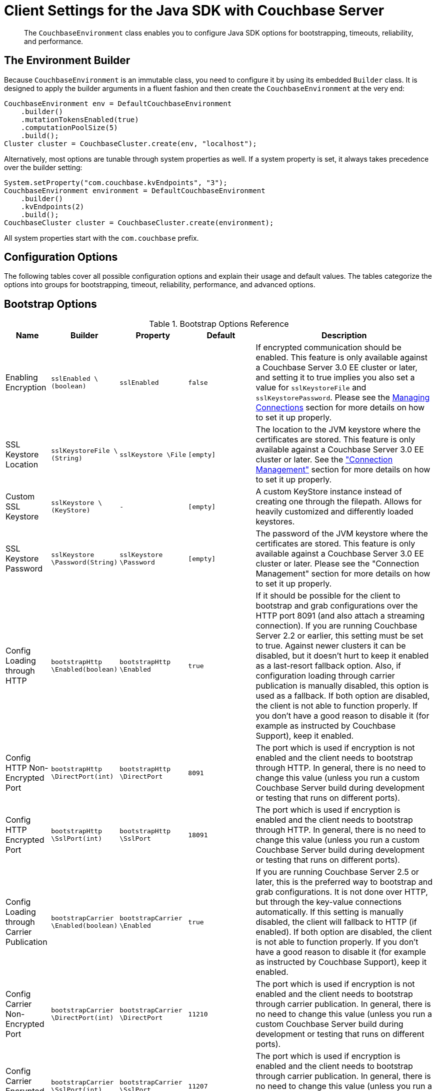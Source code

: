 = Client Settings for the Java SDK with Couchbase Server
:navtitle: Client Settings
:page-aliases: env-config,ref:client-settings

[abstract]
The `CouchbaseEnvironment` class enables you to configure Java SDK options for bootstrapping, timeouts, reliability, and performance.

== The Environment Builder

Because `CouchbaseEnvironment` is an immutable class, you need to configure it by using its embedded `Builder` class.
It is designed to apply the builder arguments in a fluent fashion and then create the `CouchbaseEnvironment` at the very end:

[source,java]
----
CouchbaseEnvironment env = DefaultCouchbaseEnvironment
    .builder()
    .mutationTokensEnabled(true)
    .computationPoolSize(5)
    .build();
Cluster cluster = CouchbaseCluster.create(env, "localhost");
----

Alternatively, most options are tunable through system properties as well.
If a system property is set, it always takes precedence over the builder setting:

[source,java]
----
System.setProperty("com.couchbase.kvEndpoints", "3");
CouchbaseEnvironment environment = DefaultCouchbaseEnvironment
    .builder()
    .kvEndpoints(2)
    .build();
CouchbaseCluster cluster = CouchbaseCluster.create(environment);
----

All system properties start with the `com.couchbase` prefix.

== Configuration Options

The following tables cover all possible configuration options and explain their usage and default values.
The tables categorize the options into groups for bootstrapping, timeout, reliability, performance, and advanced options.

== Bootstrap Options

.Bootstrap Options Reference
[#java-bootstrap-options-ref,cols="2,3,3,3,8"]
|===
| Name | Builder | Property | Default | Description

| Enabling Encryption
| `sslEnabled \(boolean)`
| `sslEnabled`
| `false`
| If encrypted communication should be enabled.
This feature is only available against a Couchbase Server 3.0 EE cluster or later, and setting it to true implies you also set a value for `sslKeystoreFile` and `sslKeystorePassword`.
Please see the xref:managing-connections.adoc[Managing Connections] section for more details on how to set it up properly.

| SSL Keystore Location
| `sslKeystoreFile \(String)`
| `sslKeystore \File`
| `[empty]`
| The location to the JVM keystore where the certificates are stored.
This feature is only available against a Couchbase Server 3.0 EE cluster or later.
See the xref:managing-connections.html#ssl["Connection Management"] section for more details on how to set it up properly.

| Custom SSL Keystore
| `sslKeystore \(KeyStore)`
| `-`
| `[empty]`
| A custom KeyStore instance instead of creating one through the filepath.
Allows for heavily customized and differently loaded keystores.

| SSL Keystore Password
| `sslKeystore \Password(String)`
| `sslKeystore \Password`
| `[empty]`
| The password of the JVM keystore where the certificates are stored.
This feature is only available against a Couchbase Server 3.0 EE cluster or later.
Please see the "Connection Management" section for more details on how to set it up properly.

| Config Loading through HTTP
| `bootstrapHttp \Enabled(boolean)`
| `bootstrapHttp \Enabled`
| `true`
| If it should be possible for the client to bootstrap and grab configurations over the HTTP port 8091 (and also attach a streaming connection).
If you are running Couchbase Server 2.2 or earlier, this setting must be set to true.
Against newer clusters it can be disabled, but it doesn't hurt to keep it enabled as a last-resort fallback option.
Also, if configuration loading through carrier publication is manually disabled, this option is used as a fallback.
If both option are disabled, the client is not able to function properly.
If you don't have a good reason to disable it (for example as instructed by Couchbase Support), keep it enabled.

| Config HTTP Non-Encrypted Port
| `bootstrapHttp \DirectPort(int)`
| `bootstrapHttp \DirectPort`
| `8091`
| The port which is used if encryption is not enabled and the client needs to bootstrap through HTTP.
In general, there is no need to change this value (unless you run a custom Couchbase Server build during development or testing that runs on different ports).

| Config HTTP Encrypted Port
| `bootstrapHttp \SslPort(int)`
| `bootstrapHttp \SslPort`
| `18091`
| The port which is used if encryption is enabled and the client needs to bootstrap through HTTP.
In general, there is no need to change this value (unless you run a custom Couchbase Server build during development or testing that runs on different ports).

| Config Loading through Carrier Publication
| `bootstrapCarrier \Enabled(boolean)`
| `bootstrapCarrier \Enabled`
| `true`
| If you are running Couchbase Server 2.5 or later, this is the preferred way to bootstrap and grab configurations.
It is not done over HTTP, but through the key-value connections automatically.
If this setting is manually disabled, the client will fallback to HTTP (if enabled).
If both option are disabled, the client is not able to function properly.
If you don't have a good reason to disable it (for example as instructed by Couchbase Support), keep it enabled.

| Config Carrier Non-Encrypted Port
| `bootstrapCarrier \DirectPort(int)`
| `bootstrapCarrier \DirectPort`
| `11210`
| The port which is used if encryption is not enabled and the client needs to bootstrap through carrier publication.
In general, there is no need to change this value (unless you run a custom Couchbase Server build during development or testing that runs on different ports).

| Config Carrier Encrypted Port
| `bootstrapCarrier \SslPort(int)`
| `bootstrapCarrier \SslPort`
| `11207`
| The port which is used if encryption is enabled and the client needs to bootstrap through carrier publication.
In general, there is no need to change this value (unless you run a custom Couchbase Server build during development or testing that runs on different ports).

| DNS SRV Enabled
| `dnsSrvEnabled \(boolean)`
| `dnsSrvEnabled`
| `false`
| Enable manually if you explicitly want to grab a bootstrap node list through a DNS SRV record.
See the "Connection Management" section for more information on how to use it properly.

| Mutation Tokens Enabled
| `mutationTokens \Enabled(boolean)`
| `mutationTokens \Enabled`
| `false`
| If mutation tokens should be enabled, adding more overhead to every mutation but providing enhanced durability requirements as well as advanced N1QL querying capabilities.

| Client Certificate Auth Enabled
| `certAuthEnabled \Enabled(boolean)`
| `certAuthEnabled \Enabled`
| `false`
| If enabled, it will use the information in the key store for authentication (basically skip the Cluster#authenticate) instead of sending the username and password.

| Network Resolution
| `NetworkResolution \ (String)`
| `NetworkResolution`
| `auto`
| For providing `AlternateAddress` in multi-network configurations - such as NATed or portmapped virtualized or containerized environments. Based on heuristics, discovers if internal or external resolution will be used. Set to `external` to pin to resolving external network, and to `default` (backwards compatible mode) to work with whatever the server returns in the config.
|===

== Timeout Options

Timeouts apply only for blocking operations.
All asynchronous operations must chain in their own `timeout()` operators in order to apply a timeout.
All default values can be overridden through the overloaded methods that accept both a time and time unit.
All timeouts are reasonable defaults and should be adjusted to the environments after profiling the expected latencies.

.Timeout Options Reference
[#java-timeout-options-ref,cols="1,1,1,1,3"]
|===
| Name | Builder | Property | Default | Description

| Key-Value Timeout
| `kvTimeout \ (long)`
| `kvTimeout`
| `2500ms`
| The Key/Value default timeout is used on all blocking operations which are performed on a specific key if not overridden by a custom timeout.
It does not affect asynchronous operations.
This includes all commands like get(), getFromReplica() and all mutation commands.

| View Timeout
| `viewTimeout \ (long)`
| `viewTimeout`
| `75000ms`
| The View timeout is used on both regular and geospatial view operations if not overridden by a custom timeout.
It does not affect asynchronous operations.
Note that it is set to such a high timeout compared to key/value since it can affect hundreds or thousands of rows.
Also, if there is a node failure during the request the internal cluster timeout is set to 60 seconds.

| Query Timeout
| `queryTimeout \(long)`
| `queryTimeout`
| `75000ms`
| The Query timeout is used on all N1QL query operations if not overridden by a custom timeout.
It does not affect asynchronous operations.
Note that it is set to such a high timeout compared to key/value since it can affect hundreds or thousands of rows.

| Search Timeout
| `searchTimeout \(long)`
| `searchTimeout`
| `75000ms`
| The Search timeout is used on all FTS operations if not overridden by a custom timeout.
It does not affect asynchronous operations.
Note that it is set to such a high timeout compared to key/value since it can affect hundreds or thousands of rows.

| Analytics Timeout
| `analyticsTimeout \(long)`
| `analyticsTimeout`
| `75000ms`
| The Analytics timeout is used on all Analytics query operations if not overridden by a custom timeout.
It does not affect asynchronous operations.
Note that it is set to such a high timeout compared to key/value since it can affect hundreds or thousands of rows.

| Connect Timeout
| `connectTimeout \(long)`
| `connect \Timeout`
| `5000ms`
| The connect timeout is used when a Bucket is opened and if not overridden by a custom timeout.
It does not affect asynchronous operations.
If you feel the urge to change this value to something higher, there is a good chance that your network is not properly set up.
Opening a bucket should in practice not take longer than a second on a reasonably fast network.

| Disconnect Timeout
| `disconnect \Timeout(long)`
| `disconnect \Timeout`
| `25000ms`
| The disconnect timeout is used when a Cluster is disconnected or a Bucket is closed synchronously and if not overridden by a custom timeout.
It does not affect asynchronous operations.
A timeout is applied here always to make sure that your code does not get stuck at shutdown.
25 seconds should provide enough room to drain all outstanding operations properly, but make sure to adapt this timeout to fit your application requirements.

| Management Timeout
| `management \Timeout(long)`
| `management \Timeout`
| `75000ms`
| The management timeout is used on all synchronous BucketManager and ClusterManager operations and if not overridden by a custom timeout.
It set to a quite high timeout because some operations might take a longer time to complete (for example flush).

| Socket Connect Timeout
| `socketConnect \Timeout(int)`
| `socketConnect \Timeout`
| `1000ms`
| The amount of time the SDK will wait on the socket connect until an error is raised and handled.
|===

== Reliability Options

.Reliability Options Reference
[#java-reliability-options-ref,cols="1,1,1,1,3"]
|===
| Name | Builder | Property | Default | Description

| Reconnect Delay
| `reconnectDelay \(Delay)`
| `-`
| `Exponential between 32ms and 4096ms`
| The reconnect delay defines the time intervals between a socket getting closed on the SDK side and trying to reopen (reconnect) to it.
The default is to retry relatively quickly (32ms) and then gradually approach 4 second intervals, so that in case a server is longer down than usual the clients do not flood the server with socket requests.
Feel free to tune this interval based on your application requirements.
Applying a very large ceiling may lead to longer down times than needed, while very short delays may flood the target node and spam the network unnecessarily.

| Retry Delay
| `retryDelay \(Delay)`
| `-`
| `Exponential between 100µs and 100ms`
| When a request needs to be retried for some reason (for example if the retry strategy is best effort and the target node is not reachable), this delay configures the boundaries.
An internal counter tracks the number of retries for a given request and it gradually increases by default from a very quick 100 microseconds up to a 100 millisecond delay.
The operation will be retried until it succeeds or the maximum request lifetime is reached.
If you find yourself wanting to tweak this value to a very low setting, you might want to consider a different retry strategy like "fail fast" to get tighter control on the retry handling yourself.

| Retry Strategy
| `retryStrategy \(RetryStrategy)`
| `-`
| `Best Effort`
| The retry strategy decides if an operation should be retried or canceled.
While implementing a custom strategy is fairly advanced, the SDK ships with two out of the box: BestEffortRetryStrategy and FailFastRetryStrategy.
The first one will retry the operation until it either succeeds or the maximum request lifetime is reached.
The fail fast strategy will cancel it right away and therefore the client needs to be prepared to retry on its own, but gets much tighter control on when and how to retry.
See the advanced section in the documentation on more specific information on retry strategies and failure management.

| Maximum Request Lifetime
| `maxRequest \Lifetime(long)`
| `maxRequest \Lifetime`
| `75000ms`
| The maximum request lifetime is used by the best effort retry strategy to decide if its time to cancel the request instead of retrying it again.
This is needed in order to prevent requests from circling around forever and occupying precious slots in the request ring buffer.
Make sure to set this higher than the largest timeout in your application, otherwise you risk requests being canceled prematurely.
This is why the default value is set to 75 seconds, which is the highest default timeout on the environment.

| Socket Keepalive Interval
| `keepAlive \Interval(long)`
| `keepAlive \Interval`
| `30000ms`
| To avoid nasty firewalls and other network equipment cutting off stale TCP connections, at the configured interval the client will send a heartbeat keepalive message to the remote node and port.
This only happens if for the given amount of time no traffic has happened, so if a socket is busy sending data back and forth it will have no effect.
If you set this value to 0, no keepalive will be sent over the sockets.

| Socket Keepalive ErrorThreshold
| `keepAlive \ErrorThreshold(long)`
| `keepAlive \ErrorThreshold`
| `4`
| The error count on keepalive per socket can be set to a customized value, after which the connection will be recycled (proactively closed and reconnected).

| Socket Keepalive Timeout
| `keepAlive \Timeout(long)`
| `keepAlive \Timeout`
| `2500ms`
| The timeout used for the keepalive operations per socket, in milliseconds.

| Config Poll Interval
| `configPoll \Interval(long)`
| `configPoll \Interval`
| `2500ms`
| This interval helps to tune the timeframe when the SDK proactively grabs a new configuration from the server to detect cluster changes in a timely fashion.
|===

== Performance Options

.Performance Options Reference
[#java-performance-options-ref,cols="1,1,1,1,3"]
|===
| Name | Builder | Property | Default | Description

| Observe Interval
| `observeInterval \Delay(Delay)`
| `-`
| `Exponential between 10µs and 100ms`
| The way PersistTo and ReplicateTo work is that once the regular mutation operation succeeds, the key state on the target nodes is polled until the desired state is reached.
Since replication and persistence latency differs greatly on servers (fast or slow networks and disks), this value can be tuned for maximum efficiency.
The tradeoffs to consider here is how quickly the desired state is detected as well as how much the SDK will spam the network.
The default is an exponential delay, starting with very short intervals but very quickly approaching the 100 milliseconds if replication or persistence takes longer than expected.
You should monitor the average persistence and replication latency and adjust the delay accordingly.

| Key/Value Endpoints per Node [Static]
| `kvEndpoints(int)`
| `kvEndpoints`
| `1`
| The number of actual endpoints (sockets) to open per Node in the cluster against the Key/value service.
By default, for every node in the cluster one socket is opened where all traffic is pushed through.
That way the SDK implicitly benefits from network batching characteristics when the workload increases.
If you suspect based on profiling and benchmarking that the socket is saturated you can think about slightly increasing it to have more "parallel pipelines".
This might be especially helpful if you need to push large documents through it.
The recommendation is keeping it at 1 unless there is other evidence.

| Key/Value Endpoints per Node [Dynamic]
| `kvServiceConfig(int, int)`
| `kvServiceConfig`
| Need to set minimum and maximum values
| To allow dynamic pooling, as an alternative to the fixed values of kvEndPoints.
Note that if both kvEndpoints and kvServiceConfig are set, kvEndpoints takes priority.
This helps to ensure backwards compatibility.

| View Endpoints per Node [Static]
| `viewEndpoints(int)`
| `viewEndpoints`
| The default is dynamic mode, please see next row.
| The number of actual endpoints (sockets) to open per node in the cluster against the view service.
If you plan to run a view heavy workload, especially paired with larger responses, increasing this value significantly (most likely between 5 and 10) can provide greater throughput.
We recommend that you tune this value based on evidence obtained during benchmarking with a real workload.

| View Endpoints per Node [Dynamic]
| `viewServiceConfig(int, int, int)`
| `viewServiceConfig`
| `(0, 12, 300)`
| To allow dynamic pooling, as an alternative to the fixed values of viewEndPoints. Need to set minimum and maximum number of Endpoints; whether or not the service is pipelined (more than one request at the same time on the same socket); and the minimum idle time, in seconds, after which the socket will be closed.
Note that if both viewEndpoints and viewServiceConfig are set, viewEndpoints takes priority.
This helps to ensure backwards compatibility.

| Query Endpoints per Node [Static]
| `query \ Endpoints(int)`
| `query \ Endpoints`
| The default is dynamic mode, please see next row.
| The number of actual endpoints (sockets) to open per node in the cluster against the query service.
If you plan to run a view heavy workload, especially paired with larger responses, increasing this value significantly (most likely between 5 and 10) can provide greater throughput.
We recommend that you tune this value based on evidence obtained during benchmarking with a real workload.

| Query Endpoints per Node [Dynamic]
| `query \ ServiceConfig(int, int, int)` or `query \ ServiceConfig(int, int)`
| `query \ ServiceConfig`
| `(0, 12, 300)`
| To allow dynamic pooling, as an alternative to the fixed values of queryEndPoints. Need to set minimum and maximum number of Endpoints; whether or not the service is pipelined (more than one request at the same time on the same socket); and the minimum idle time, in seconds, after which the socket will be closed.
Note that if both queryEndpoints and queryServiceConfig are set, queryEndpoints takes priority.
This helps to ensure backwards compatibility.

| Search Endpoints per Node [Static]
| `search \Endpoints(int)`
| `search \Endpoints`
| `The default is dynamic mode, please see next row.`
| The number of actual endpoints (sockets) to open per Node in the cluster against the Search (FTS) service.
If you plan to run a query heavy workload, especially paired with larger responses, increasing this value significantly (most likely between 5 and 10) can provide greater throughput.
We recommend that you tune this value based on evidence obtained during benchmarking with a real workload.


| Search Endpoints per Node [Dynamic]
| `search \ServiceConfig(int, int, int)` or `search \ ServiceConfig(int, int)`
| `search \ServiceConfig`
| `(0, 12, 300)`
| To allow dynamic pooling, as an alternative to the fixed values of searchEndPoints. Need to set minimum and maximum number of Endpoints; whether or not the service is pipelined (more than one request at the same time on the same socket); and the minimum idle time, in seconds, after which the socket will be closed.
Note that if both searchEndpoints and searchServiceConfig are set, queryEndpoints takes priority.
This helps to ensure backwards compatibility.

| I/O Thread Pool Size
| `ioPoolSize(int)`
| `ioPoolSize`
| `Runtime# \available \Processors()`
| The number of threads in the I/O thread pool.
This defaults to the number of available processors that the runtime returns (which, as a well known fact, sometimes does not represent the actual number of processors).
Every thread represents an internal event loop where all needed sockets are multiplexed on.
The default value should be fine most of the time, it may only need to be tuned if you run a very large number of nodes in the cluster or the runtime value is incorrect.
As a rule of thumb, it should roughly correlate with the number of cores available to the JVM.

| Computation Thread Pool Size
| `computation \PoolSize(int)`
| `computation \PoolSize`
| `Runtime# \available \Processors()`
| The number of threads in the computation thread pool.
This defaults to the number of available processors that the runtime returns (which, as a well known fact, sometimes does not represent the actual number of processors).
Every thread represents an internal event loop where all needed computation tasks are run.
The default value should be fine most of the time, it might only need to be tuned if you run more than usual CPU-intensive tasks and profiling the application indicates fully saturated threads in the pool.
As a rule of thumb, it should roughly correlate with the number of cores available to the JVM.

| I/O Pool Group
| `ioPool \(EventLoopGroup)`
| `-`
| `NioEvent \ LoopGroup`
| For those who want the last drop of performance, on Linux Netty provides a way to use edge triggered epoll instead of going through JVM NIO.
This provides better throughput, lower latency and less garbage.
Note that this mode has not been tested by Couchbase and therefore is not supported officially.
If you like to take a walk on the wild side, you can find out more here: http://netty.io/wiki/native-transports.html[Netty Native-transports.^]

| TCP Nodelay
| `tcpNodelay \Enabled(boolean)`
| `tcpNodelay \ Enabled`
| `true`
| By default, TCP Nodelay is turned on (which in effect turns off "nagleing"), and if possible negotiated with the server as well.
If this is set to false, "nagleing" is turned on.
Make sure to only turn off TCP nodelay if you know what you are doing, because it can lead to decreased performance.

| Run Callbacks on the I/O Pool
| `callbacks \OnIoPool \(boolean)`
| `callbacks \OnIoPool`
| `false`
| If set to true, all callbacks will not be moved onto the scheduler but rather executed on the IO threads.
This can aid performance under high throughput scenarios but extra care must be taken to not block in a callback since this has direct impact on the performance of the I/O loops!
|===

== Advanced Options

Values for the advanced options listed in the following table should not be changed unless there is a very good reason to do so.

.Advanced Options Reference
[#java-advanced-options-ref,cols="1,1,1,1,3"]
|===
| Name | Builder | Property | Default | Description

| Request Ring Buffer Size
| `requestBuffer \Size(int)`
| `requestBuffer \Size`
| `16384`
| The size of the request ring buffer where all request initially are stored and then picked up to be pushed onto the I/O threads.
Tuning this to a lower value will more quickly lead to BackpressureExceptions during overload or failure scenarios.
Setting it to a higher value means backpressure will take longer to occur, but more requests will potentially be queued up and more heap space is used.

| Response Ring Buffer Size
| `responseBuffer \Size(int)`
| `responseBuffer \Size`
| `16384`
| The size of the response ring buffer where all responses are passed through from the I/O threads before the target Observable is completed.
Since the I/O threads are pushing data in this ring buffer, setting it to a lower value is likely to have a negative effect on I/O performance.
In general it should be kept in line with the request ring buffer size.

| Computation Scheduler
| `scheduler \(Scheduler)`
| `-`
| `CoreScheduler`
| The scheduler used for all CPU-intensive, non-blocking computations in the core, client and in user space.
This is a slightly modified version of the ComputationScheduler that ships with RxJava, mainly for the reason to manually name threads as needed.
Changing the scheduler should be used with extra care, especially since lots of internal components also depend on it.

| User Agent String
| `userAgent \(String)`
| `-`
| `Based on OS, Runtime and SDK Version`
| The user agent string that is used to identify the SDK against the Couchbase Server cluster on different occasions, for example when doing a view or query request.
There is no need to tune that because it is dynamically generated based on properties set during build time (based on the package name and version, OS and runtime).

| Package Name and Version Identifier
| `packageNameAnd \Version(String)`
| `-`
| `Based on SDK Version`
| The package name and identifier is used as part of the user agent string and in the environment info output to see which version of the SDK the application is running.
There is no need to change it because it is dynamically generated based on properties set during build time.

| Event Bus
| `eventBus \(EventBus)`
| `-`
| `DefaultEventBus`
| The event bus implementation used to transport system, performance and debug events from producers to subscribers.
The default implementation is based on an internal RxJava Subject which does not cache the values and only pushes subsequent events to the subscribers.
If you provide a custom implementation, double check that it fits with the contract of the event bus as documented.

| Buffer Pooling Enabled
| `bufferPooling \Enabled(boolean)`
| `bufferPooling \Enabled`
| `true`
| If the SDK is suspected to leak buffers (it pools buffers in its IO layer for performance) you can set this field to false.
This will make sure buffers are not pooled, but remember the tradeoff here is higher GC pressure on the system.
Only turn off to prevent a memory leak from happening (in production).
If you suspect a memory leak, please open a bug ticket.

| Runtime Metrics Collector
| `runtimeMetrics \CollectorConfig \(Metrics \CollectorConfig)`
| `-`
| `DefaultMetrics \CollectorConfig`
| The configuration of the runtime metrics collector can be modified (or completely disabled).
By default, it will emit an event every hour.

| Network Latency Metrics Collector
| `networkLatency \MetricsCollector \Config(Latency \MetricsCollector \Config)`
| `-`
| `DefaultLatency \Metrics Collector \Config`
| The configuration of the network latency metrics collector can be modified (or completely disabled).
By default, it will emit an event every hour, but collect the stats all the time.

| Default Metrics Consumer
| `defaultMetrics \LoggingConsumer \ (boolean, CouchbaseLogLevel, OutputFormat)`
| `-`
| `enabled, INFO, JSON`
| The default metric consumer which will log all metric events.
You can configure if it should be enabled, as well as the log level and the target output format.

| Request Buffer Wait Strategy
| `requestBuffer \ WaitStrategy \ (WaitStrategy)`
| `-`
| `BlockingWait \ Strategy`
| The underlying request buffer can use a different wait strategy which can be used to get better performance under high throughput/low latency circumstances, trading CPU time for it.
This is an export option, only use it if you are comfortable with the LMAX Disruptor and know the impact of plugging in a different strategy!

| Automatic Observable Resource Release Time Period
| `autorelease\ After(int)`
| `-`
| `2000`
| The time period in milliseconds that a subscriber needs to subscribe to the observable.
After this period, the resources involved in the observable are released and can't be subscribed to anymore.
This is required to avoid leaking data, it also needs to be a short time bound to avoid having the observable move into older GC generations unnecessarily, which harms performance.
|===
